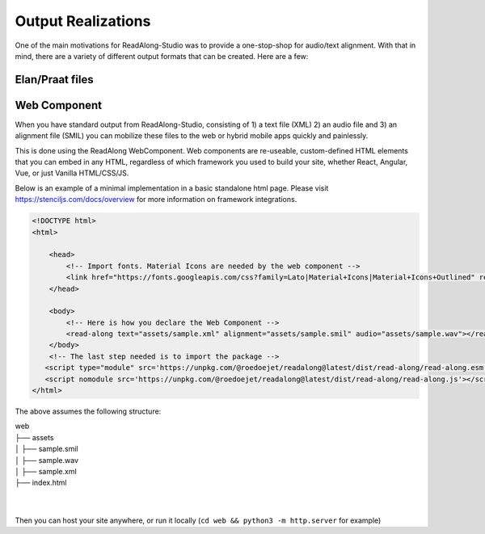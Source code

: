 .. outputs:

Output Realizations
===================

One of the main motivations for ReadAlong-Studio was to provide a one-stop-shop for audio/text alignment.
With that in mind, there are a variety of different output formats that can be created. Here are a few:

Elan/Praat files
----------------

Web Component
-------------

When you have standard output from ReadAlong-Studio, consisting of 1) a text file (XML) 2) an audio file and 3) an alignment file (SMIL)
you can mobilize these files to the web or hybrid mobile apps quickly and painlessly.

This is done using the ReadAlong WebComponent. Web components are re-useable, custom-defined HTML elements that you can embed in any HTML, regardless of which
framework you used to build your site, whether React, Angular, Vue, or just Vanilla HTML/CSS/JS.

Below is an example of a minimal implementation in a basic standalone html page. Please visit https://stenciljs.com/docs/overview for more information on framework integrations.

.. code-block:: html

    <!DOCTYPE html>
    <html>

        <head>
            <!-- Import fonts. Material Icons are needed by the web component -->
            <link href="https://fonts.googleapis.com/css?family=Lato|Material+Icons|Material+Icons+Outlined" rel="stylesheet">
        </head>

        <body>
            <!-- Here is how you declare the Web Component -->
            <read-along text="assets/sample.xml" alignment="assets/sample.smil" audio="assets/sample.wav"></read-along>
        </body>
        <!-- The last step needed is to import the package -->
       <script type="module" src='https://unpkg.com/@roedoejet/readalong@latest/dist/read-along/read-along.esm.js'></script>
       <script nomodule src='https://unpkg.com/@roedoejet/readalong@latest/dist/read-along/read-along.js'></script>
    </html>


The above assumes the following structure:

| web
| ├── assets
| │   ├── sample.smil
| │   ├── sample.wav
| │   ├── sample.xml
| ├── index.html
|
|

Then you can host your site anywhere, or run it locally (``cd web && python3 -m http.server`` for example)
